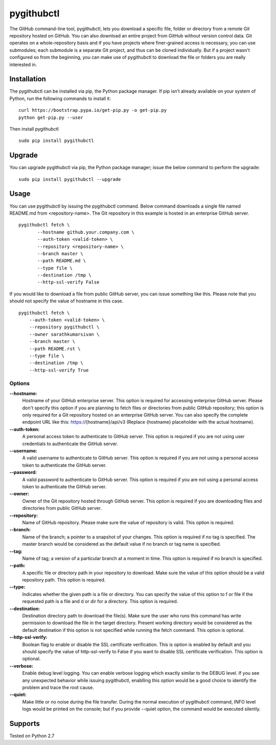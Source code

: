 pygithubctl
===========
|docs| |travis| |pypi| |coverage|

.. |docs| image:: http://img.shields.io/badge/Docs-latest-green.svg
.. |travis| image:: https://travis-ci.org/sarathkumarsivan/pygithubctl.svg?branch=master
.. |pypi| image:: https://img.shields.io/pypi/v/pygithubctl.svg
.. |coverage| image:: https://img.shields.io/badge/coverage-100%25-brightgreen

The GitHub command-line tool, pygithubctl, lets you download a specific file, folder or directory from a remote Git repository hosted on GitHub. You can also download an entire project from GitHub without version control data. Git operates on a whole-repository basis and if you have projects where finer-grained access is necessary, you can use submodules; each submodule is a separate Git project, and thus can be cloned individually. But if a project wasn't configured so from the beginning, you can make use of pygithubctl to download the file or folders you are really interested in.

Installation
------------

The pygithubctl can be installed via pip, the Python package manager. If pip isn’t already available on your system of Python, run the following commands to install it:
::

    curl https://bootstrap.pypa.io/get-pip.py -o get-pip.py
    python get-pip.py --user

Then install pygithubctl
::

    sudo pip install pygithubctl

Upgrade
-------
You can upgrade pygithubctl via pip, the Python package manager; issue the below command to perform the upgrade:
::

    sudo pip install pygithubctl --upgrade

Usage
-----
You can use pygithubctl by issuing the pygithubctl command. Below command downloads a single file named README.md from <repository-name>. The Git repository in this example is hosted in an enterprise GitHub server.
::

    pygithubctl fetch \
	   --hostname github.your.company.com \
   	   --auth-token <valid-token> \
   	   --repository <repository-name> \
   	   --branch master \
   	   --path README.md \
   	   --type file \
   	   --destination /tmp \
   	   --http-ssl-verify False

If you would like to download a file from public GitHub server, you can issue something like this. Please note that you should not specify the value of hostname in this case.
::

    pygithubctl fetch \
    	--auth-token <valid-token> \
    	--repository pygithubctl \
    	--owner sarathkumarsivan \
    	--branch master \
    	--path README.rst \
    	--type file \
    	--destination /tmp \
    	--http-ssl-verify True

Options
#######

**--hostname:**
  Hostname of your GitHub enterprise server. This option is required for accessing enterprise GitHub server. Please don't specify this option if you are planning to fetch files or directories from public GitHub repository; this option is only required for a Git repository hosted on an enterprise GitHub server. You can also specify the complete endpoint URL like this: https://{hostname}/api/v3 (Replace {hostname} placeholder with the actual hostname).

**--auth-token:**
  A personal access token to authenticate to GitHub server. This option is required if you are not using user credentials to authenticate the GitHub server.

**--username:**
  A valid username to authenticate to GitHub server. This option is required if you are not using a personal access token to authenticate the GitHub server.

**--password:**
  A valid password to authenticate to GitHub server. This option is required if you are not using a personal access token to authenticate the GitHub server.

**--owner:**
  Owner of the Git repository hosted through GitHub server. This option is required if you are downloading files and directories from public GitHub server.

**--repository:**
  Name of GitHub repository. Please make sure the value of repository is valid. This option is required.

**--branch:**
  Name of the branch; a pointer to a snapshot of your changes. This option is required if no tag is specified. The master branch would be considered as the default value if no branch or tag name is specified.

**--tag:**
  Name of tag; a version of a particular branch at a moment in time. This option is required if no branch is specified.

**--path:**
  A specific file or directory path in your repository to download. Make sure the value of this option should be a valid repository path. This option is required.

**--type:**
  Indicates whether the given path is a file or directory. You can specify the value of this option to f or file if the requested path is a file and d or dir for a directory. This option is required.

**--destination:**
  Destination directory path to download the file(s). Make sure the user who runs this command has write permission to download the file in the target directory. Present working directory would be considered as the default destination if this option is not specified while running the fetch command. This option is optional.

**--http-ssl-verify:**
  Boolean flag to enable or disable the SSL certificate verification. This is option is enabled by default and you should specify the value of http-ssl-verify to False if you want to disable SSL certificate verification. This option is optional.

**--verbose:**
  Enable debug level logging. You can enable verbose logging which exactly similar to the DEBUG level. If you see any unexpected behavior while issuing pygithubctl, enablling this option would be a good choice to identify the problem and trace the root cause. 

**--quiet:**
  Make little or no noise during the file transfer. During the normal execution of pygithubctl command, INFO level logs would be printed on the console; but if you provide --quiet option, the command would be executed silently.

Supports
--------
Tested on Python 2.7